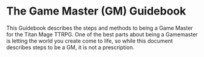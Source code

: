 * The Game Master (GM) Guidebook

This Guidebook describes the steps and methods to being a Game Master for the Titan Mage TTRPG. One of the best parts about being a Gamemaster is letting the world you create come to life, so while this document describes steps to be a GM, it is not a prescription.
